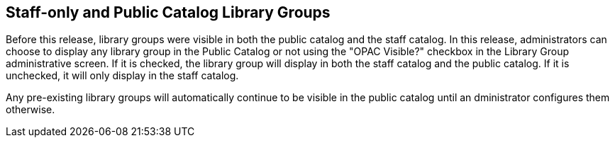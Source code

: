 == Staff-only and Public Catalog Library Groups ==

Before this release, library groups were visible in both the public catalog and
the staff catalog.  In this release, administrators can choose to display any
library group in the Public Catalog or not using the "OPAC Visible?" checkbox in
the Library Group administrative screen.  If it is checked, the library group
will display in both the staff catalog and the public catalog.  If it is
unchecked, it will only display in the staff catalog.

Any pre-existing library groups will automatically continue to be visible in the
public catalog until an dministrator configures them otherwise.

